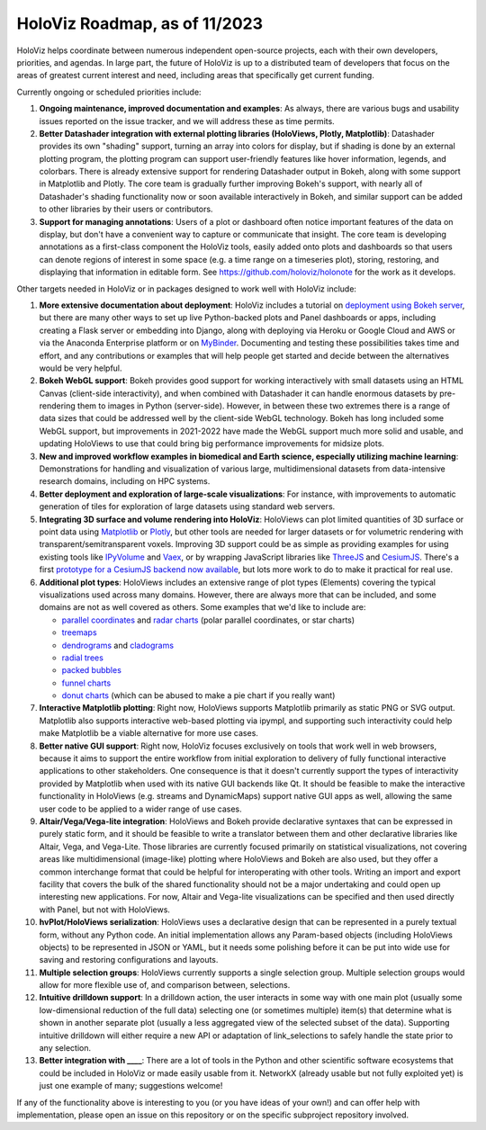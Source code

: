HoloViz Roadmap, as of 11/2023
=============================

HoloViz helps coordinate between numerous independent open-source projects, each
with their own developers, priorities, and agendas. In large part, the future of
HoloViz is up to a distributed team of developers that focus on the areas of
greatest current interest and need, including areas that specifically get
current funding.

Currently ongoing or scheduled priorities include:

1.  **Ongoing maintenance, improved documentation and examples**: As always,
    there are various bugs and usability issues reported on the issue tracker,
    and we will address these as time permits.

2.  **Better Datashader integration with external plotting libraries (HoloViews,
    Plotly, Matplotlib)**: Datashader provides its own "shading" support, turning
    an array into colors for display, but if shading is done by an external
    plotting program, the plotting program can support user-friendly features
    like hover information, legends, and colorbars. There is already extensive
    support for rendering Datashader output in Bokeh, along with some support in
    Matplotlib and Plotly. The core team is gradually further improving Bokeh's
    support, with nearly all of Datashader's shading functionality now or soon
    available interactively in Bokeh, and similar support can be added to other
    libraries by their users or contributors.

3.  **Support for managing annotations**: Users of a plot or dashboard often
    notice important features of the data on display, but don't have a convenient
    way to capture or communicate that insight. The core team is developing
    annotations as a first-class component the HoloViz tools, easily added onto
    plots and dashboards so that users can denote regions of interest in some
    space (e.g. a time range on a timeseries plot), storing, restoring, and
    displaying that information in editable form. See https://github.com/holoviz/holonote for the work as it develops.

Other targets needed in HoloViz or in packages designed to work well with
HoloViz include:

1.  **More extensive documentation about deployment**: HoloViz includes a
    tutorial on `deployment using Bokeh server
    <http://holoviz.org/tutorial/13_Deploying_Bokeh_Apps.html>`__, but there are
    many other ways to set up live Python-backed plots and Panel dashboards or
    apps, including creating a Flask server or embedding into Django, along with
    deploying via Heroku or Google Cloud and AWS or via the Anaconda Enterprise
    platform or on `MyBinder <https://mybinder.org>`__. Documenting and testing
    these possibilities takes time and effort, and any contributions or examples
    that will help people get started and decide between the alternatives would
    be very helpful.

2.  **Bokeh WebGL support**: Bokeh provides good support for working
    interactively with small datasets using an HTML Canvas (client-side
    interactivity), and when combined with Datashader it can handle enormous
    datasets by pre-rendering them to images in Python (server-side). However, in
    between these two extremes there is a range of data sizes that could be
    addressed well by the client-side WebGL technology. Bokeh has long included
    some WebGL support, but improvements in 2021-2022 have made the WebGL support
    much more solid and usable, and updating HoloViews to use that could bring
    big performance improvements for midsize plots.

3.  **New and improved workflow examples in biomedical and Earth science,
    especially utilizing machine learning**: Demonstrations for handling and
    visualization of various large, multidimensional datasets from data-intensive
    research domains, including on HPC systems.

4.  **Better deployment and exploration of large-scale visualizations**: For
    instance, with improvements to automatic generation of tiles for exploration
    of large datasets using standard web servers.

5.  **Integrating 3D surface and volume rendering into HoloViz**: HoloViews can
    plot limited quantities of 3D surface or point data using `Matplotlib
    <http://holoviews.org/reference/elements/matplotlib/TriSurface.html>`__ or
    `Plotly <http://holoviews.org/reference/elements/plotly/TriSurface.html>`__,
    but other tools are needed for larger datasets or for volumetric rendering
    with transparent/semitransparent voxels. Improving 3D support could be as
    simple as providing examples for using existing tools like `IPyVolume
    <https://github.com/maartenbreddels/ipyvolume>`__ and `Vaex
    <http://vaex.astro.rug.nl>`__, or by wrapping JavaScript libraries like
    `ThreeJS <https://threejs.org>`__ and `CesiumJS <https://cesiumjs.org>`__.
    There's a first `prototype for a CesiumJS backend now available
    <http://assets.holoviews.org/demos/HoloViews_CesiumJS.html>`__, but lots more
    work to do to make it practical for real use.

6.  **Additional plot types**: HoloViews includes an extensive range of plot
    types (Elements) covering the typical visualizations used across many
    domains. However, there are always more that can be included, and some
    domains are not as well covered as others. Some examples that we'd like to
    include are:

    -  `parallel coordinates
       <https://en.wikipedia.org/wiki/Parallel_coordinates>`__ and `radar charts
       <https://en.wikipedia.org/wiki/Radar_chart>`__ (polar parallel
       coordinates, or star charts)
    -  `treemaps <https://en.wikipedia.org/wiki/Treemapping>`__
    -  `dendrograms <https://en.wikipedia.org/wiki/Dendrogram>`__ and `cladograms
       <https://en.wikipedia.org/wiki/Cladogram>`__
    -  `radial trees <https://en.wikipedia.org/wiki/Radial_tree>`__
    -  `packed bubbles
       <https://stackoverflow.com/questions/46131572/making-a-non-overlapping-bubble-chart-in-matplotlib-circle-packing>`__
    -  `funnel charts <https://en.wikipedia.org/wiki/Funnel_chart>`__
    -  `donut charts <https://datavizcatalogue.com/methods/donut_chart.html>`__
       (which can be abused to make a pie chart if you really want)

7.  **Interactive Matplotlib plotting**: Right now, HoloViews supports Matplotlib
    primarily as static PNG or SVG output. Matplotlib also supports interactive
    web-based plotting via ipympl, and supporting such interactivity could help
    make Matplotlib be a viable alternative for more use cases. 

8.  **Better native GUI support**: Right now, HoloViz focuses exclusively on
    tools that work well in web browsers, because it aims to support the entire
    workflow from initial exploration to delivery of fully functional interactive
    applications to other stakeholders. One consequence is that it doesn't
    currently support the types of interactivity provided by Matplotlib when used
    with its native GUI backends like Qt. It should be feasible to make the
    interactive functionality in HoloViews (e.g. streams and DynamicMaps) support
    native GUI apps as well, allowing the same user code to be applied to a wider
    range of use cases.

9.  **Altair/Vega/Vega-lite integration**: HoloViews and Bokeh provide
    declarative syntaxes that can be expressed in purely static form, and it
    should be feasible to write a translator between them and other declarative
    libraries like Altair, Vega, and Vega-Lite. Those libraries are currently
    focused primarily on statistical visualizations, not covering areas like
    multidimensional (image-like) plotting where HoloViews and Bokeh are also
    used, but they offer a common interchange format that could be helpful for
    interoperating with other tools. Writing an import and export facility that
    covers the bulk of the shared functionality should not be a major undertaking
    and could open up interesting new applications. For now, Altair and Vega-lite
    visualizations can be specified and then used directly with Panel, but not
    with HoloViews.

10. **hvPlot/HoloViews serialization**: HoloViews uses a declarative design
    that can be represented in a purely textual form, without any Python code. An
    initial implementation allows any Param-based objects (including HoloViews
    objects) to be represented in JSON or YAML, but it needs some polishing
    before it can be put into wide use for saving and restoring configurations
    and layouts.

11. **Multiple selection groups**: HoloViews currently supports a single
    selection group. Multiple selection groups would allow for more flexible use
    of, and comparison between, selections.

12. **Intuitive drilldown support**: In a drilldown action, the user
    interacts in some way with one main plot (usually some low-dimensional
    reduction of the full data) selecting one (or sometimes multiple) item(s)
    that determine what is shown in another separate plot (usually a less
    aggregated view of the selected subset of the data). Supporting intuitive
    drilldown will either require a new API or adaptation of link_selections to
    safely handle the state prior to any selection.
   
13. **Better integration with ____**: There are a lot of tools in the
    Python and other scientific software ecosystems that could be included in
    HoloViz or made easily usable from it. NetworkX (already usable but not fully
    exploited yet) is just one example of many; suggestions welcome!

If any of the functionality above is interesting to you (or you have ideas of
your own!) and can offer help with implementation, please open an issue on this
repository or on the specific subproject repository involved.
